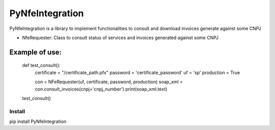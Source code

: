 PyNfeIntegration
======

PyNfeIntegration is a library to implement functionalities to consult and download invoices generate against some CNPJ

- NfeRequester: Class to consult status of services and invoices generated against some CNPJ

Example of use:
______
    def test_consult():
        certificate = "/certificate_path.pfx"
        password = 'certificate_password'
        uf = 'sp'
        production = True

        con = NFeRequester(uf, certificate, password, production)
        soap_xml = con.consult_invoices(cnpj='cnpj_number')
        print(soap_xml.text)

    test_consult()


Install
-------

pip install PyNfeIntegration